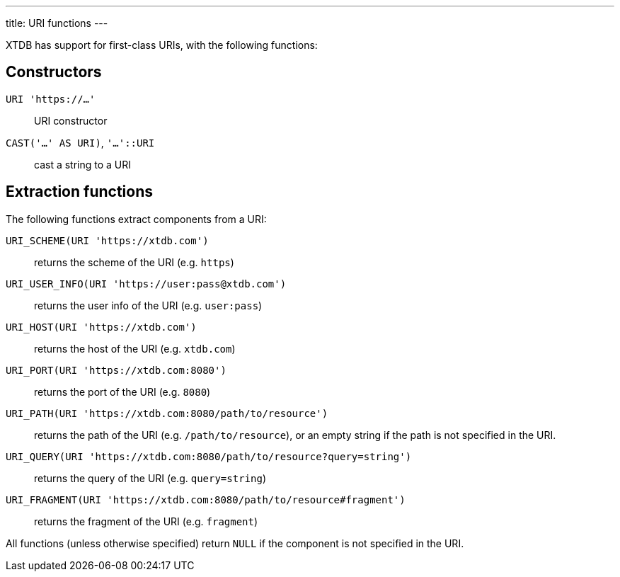 ---
title: URI functions
---

XTDB has support for first-class URIs, with the following functions:

== Constructors

`URI 'https://...'`:: URI constructor
`CAST('...' AS URI)`, `'...'::URI`:: cast a string to a URI

== Extraction functions

The following functions extract components from a URI:

`URI_SCHEME(URI 'https://xtdb.com')`:: returns the scheme of the URI (e.g. `https`)
`URI_USER_INFO(URI 'https://user:pass@xtdb.com')`:: returns the user info of the URI (e.g. `user:pass`)
`URI_HOST(URI 'https://xtdb.com')`:: returns the host of the URI (e.g. `xtdb.com`)
`URI_PORT(URI 'https://xtdb.com:8080')`:: returns the port of the URI (e.g. `8080`)
`URI_PATH(URI 'https://xtdb.com:8080/path/to/resource')`::
returns the path of the URI (e.g. `/path/to/resource`), or an empty string if the path is not specified in the URI.

`URI_QUERY(URI 'https://xtdb.com:8080/path/to/resource?query=string')`:: returns the query of the URI (e.g. `query=string`)
`URI_FRAGMENT(URI 'https://xtdb.com:8080/path/to/resource#fragment')`:: returns the fragment of the URI (e.g. `fragment`)

All functions (unless otherwise specified) return `NULL` if the component is not specified in the URI.
